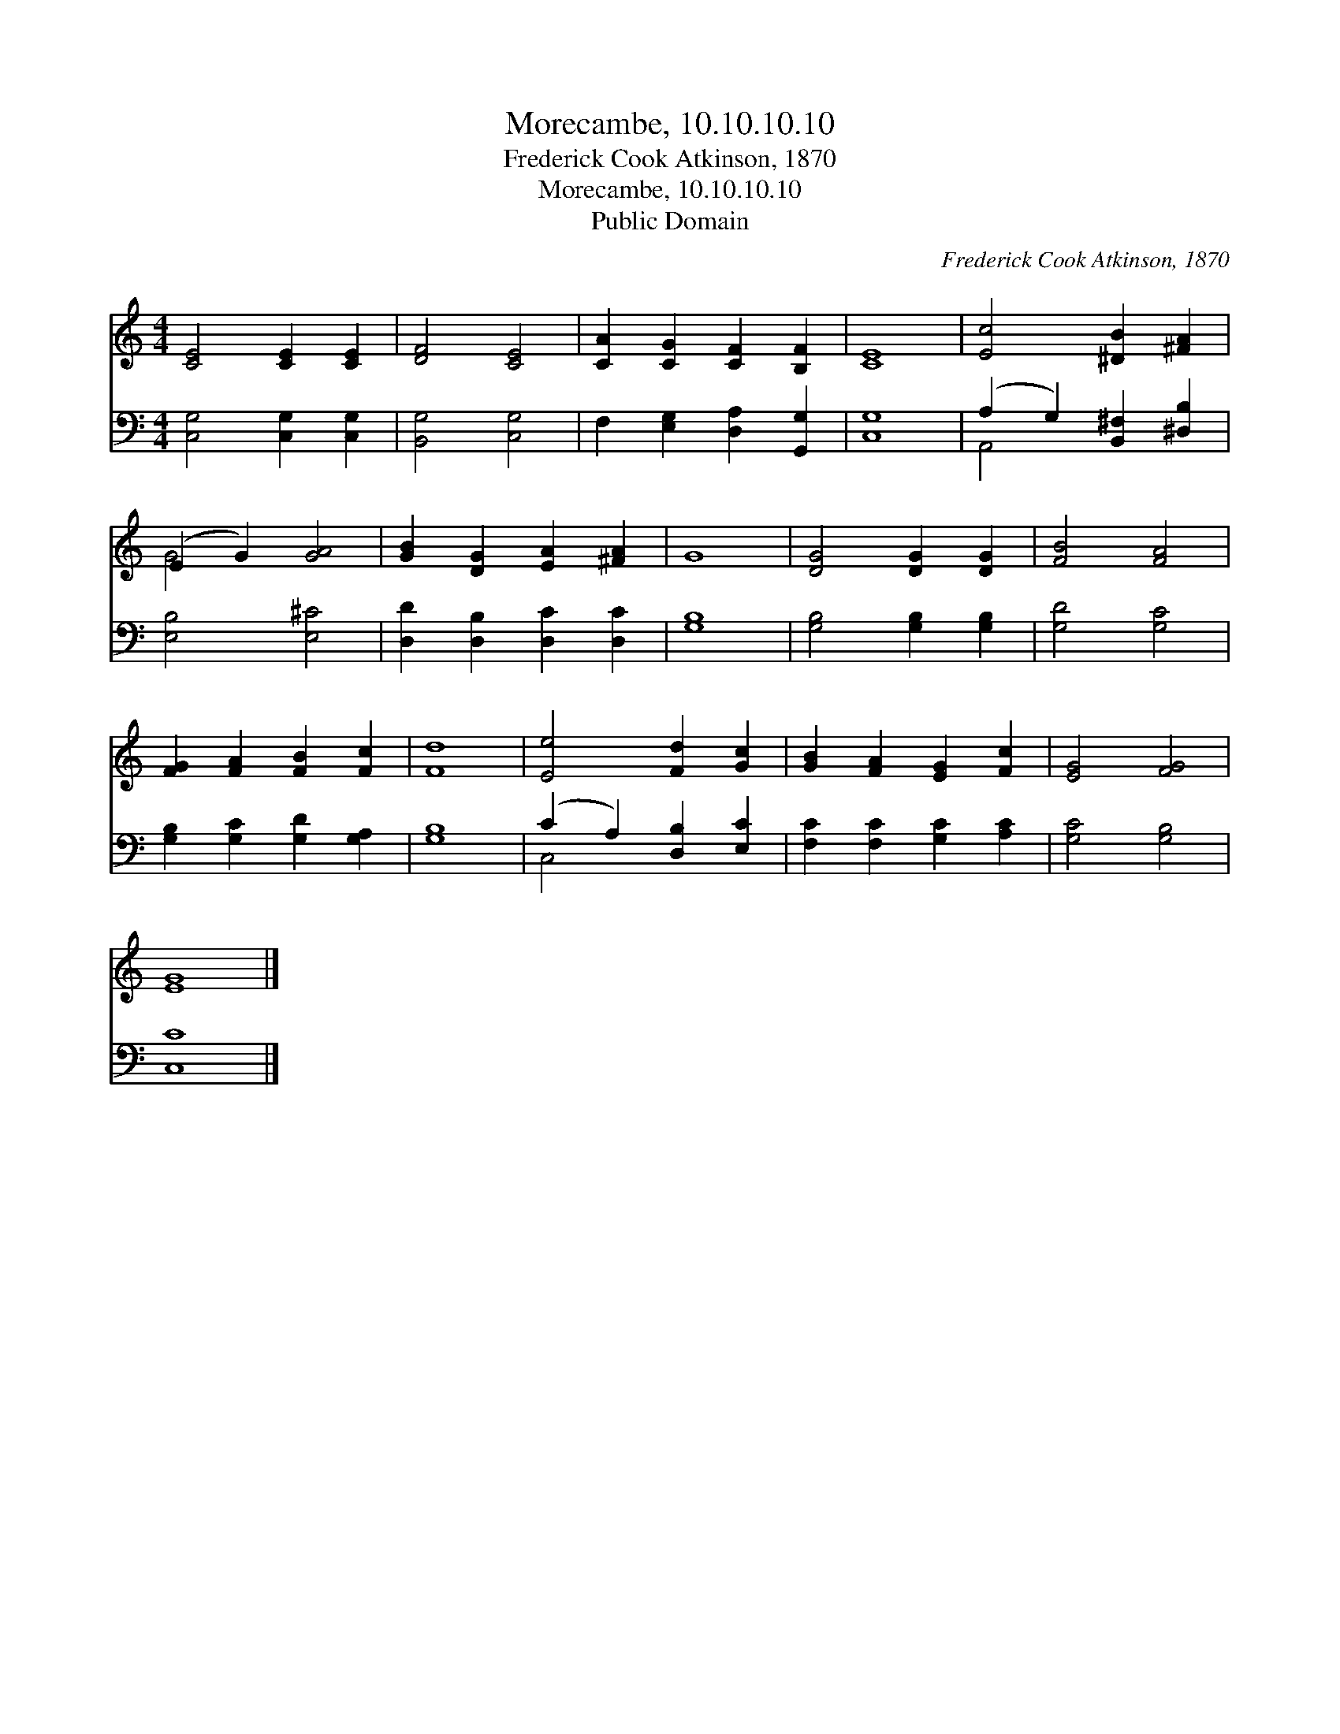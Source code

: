 X:1
T:Morecambe, 10.10.10.10
T:Frederick Cook Atkinson, 1870
T:Morecambe, 10.10.10.10
T:Public Domain
C:Frederick Cook Atkinson, 1870
Z:Public Domain
%%score ( 1 2 ) ( 3 4 )
L:1/8
M:4/4
K:C
V:1 treble 
V:2 treble 
V:3 bass 
V:4 bass 
V:1
 [CE]4 [CE]2 [CE]2 | [DF]4 [CE]4 | [CA]2 [CG]2 [CF]2 [B,F]2 | [CE]8 | [Ec]4 [^DB]2 [^FA]2 | %5
 (E2 G2) [GA]4 | [GB]2 [DG]2 [EA]2 [^FA]2 | G8 | [DG]4 [DG]2 [DG]2 | [FB]4 [FA]4 | %10
 [FG]2 [FA]2 [FB]2 [Fc]2 | [Fd]8 | [Ee]4 [Fd]2 [Gc]2 | [GB]2 [FA]2 [EG]2 [Fc]2 | [EG]4 [FG]4 | %15
 [EG]8 |] %16
V:2
 x8 | x8 | x8 | x8 | x8 | G4 x4 | x8 | x8 | x8 | x8 | x8 | x8 | x8 | x8 | x8 | x8 |] %16
V:3
 [C,G,]4 [C,G,]2 [C,G,]2 | [B,,G,]4 [C,G,]4 | F,2 [E,G,]2 [D,A,]2 [G,,G,]2 | [C,G,]8 | %4
 (A,2 G,2) [B,,^F,]2 [^D,B,]2 | [E,B,]4 [E,^C]4 | [D,D]2 [D,B,]2 [D,C]2 [D,C]2 | [G,B,]8 | %8
 [G,B,]4 [G,B,]2 [G,B,]2 | [G,D]4 [G,C]4 | [G,B,]2 [G,C]2 [G,D]2 [G,A,]2 | [G,B,]8 | %12
 (C2 A,2) [D,B,]2 [E,C]2 | [F,C]2 [F,C]2 [G,C]2 [A,C]2 | [G,C]4 [G,B,]4 | [C,C]8 |] %16
V:4
 x8 | x8 | x8 | x8 | A,,4 x4 | x8 | x8 | x8 | x8 | x8 | x8 | x8 | C,4 x4 | x8 | x8 | x8 |] %16

